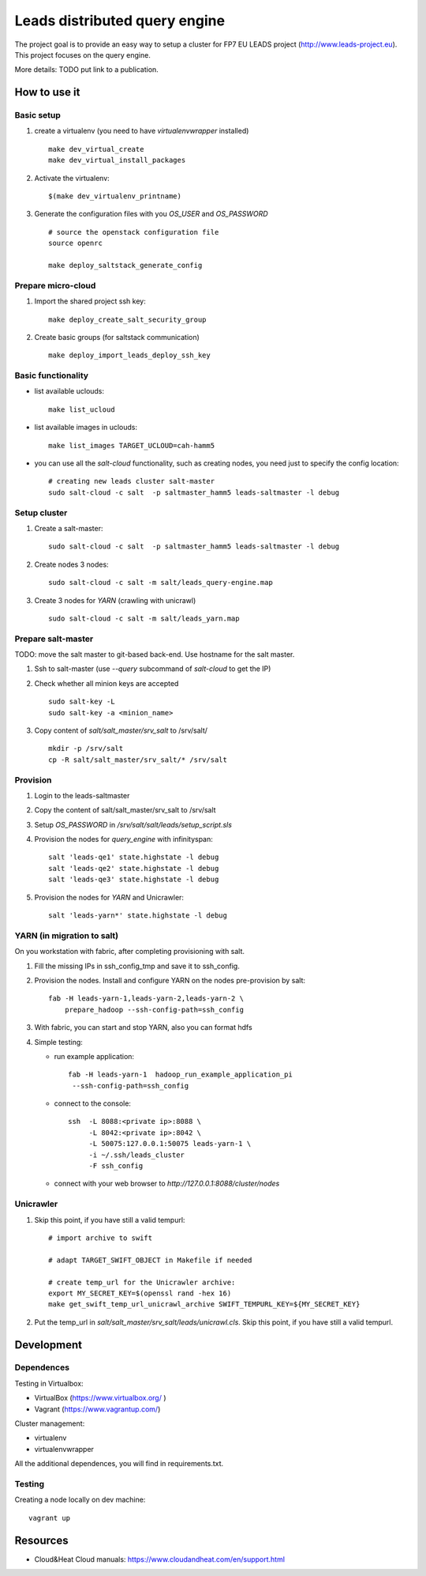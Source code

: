 ================================
Leads distributed query engine
================================

The project goal is to provide an easy way to setup a cluster for FP7 EU LEADS project (http://www.leads-project.eu). 
This project focuses on the query engine. 

More details: TODO put link to a publication.


How to use it 
===============

Basic setup
----------------

1. create a virtualenv (you need to have *virtualenvwrapper* installed)

   ::

     make dev_virtual_create
     make dev_virtual_install_packages

2. Activate the virtualenv:
   
   ::

     $(make dev_virtualenv_printname)

3. Generate the configuration files with you *OS_USER* and *OS_PASSWORD*
   
   ::

     # source the openstack configuration file
     source openrc

     make deploy_saltstack_generate_config

Prepare micro-cloud
-----------------------

1. Import the shared project ssh key:

   ::

     make deploy_create_salt_security_group


2. Create basic groups (for saltstack communication)
   
   ::

     make deploy_import_leads_deploy_ssh_key

Basic functionality
------------------------------


- list available uclouds:

  :: 

    make list_ucloud

- list available images in uclouds:
  
  ::

    make list_images TARGET_UCLOUD=cah-hamm5

- you can use all the *salt-cloud* functionality, such as creating nodes, you need just to specify the config location:
  
  ::

    # creating new leads cluster salt-master
    sudo salt-cloud -c salt  -p saltmaster_hamm5 leads-saltmaster -l debug

Setup cluster
------------------------

1. Create a salt-master:

   ::
    
     sudo salt-cloud -c salt  -p saltmaster_hamm5 leads-saltmaster -l debug

2. Create nodes 3 nodes:
 
   ::

     sudo salt-cloud -c salt -m salt/leads_query-engine.map
 
3. Create 3 nodes for *YARN* (crawling with unicrawl)

   ::

     sudo salt-cloud -c salt -m salt/leads_yarn.map   

Prepare salt-master
---------------------

TODO: move the salt master to git-based back-end. Use hostname for the salt master.

1. Ssh to salt-master (use *--query* subcommand of *salt-cloud* to get the IP)

2. Check whether all minion keys are accepted
   
   ::

     sudo salt-key -L
     sudo salt-key -a <minion_name>

3. Copy content of *salt/salt_master/srv_salt* to /srv/salt/
  
   ::

     mkdir -p /srv/salt
     cp -R salt/salt_master/srv_salt/* /srv/salt

Provision
--------------

1. Login to the leads-saltmaster

2. Copy the content of salt/salt_master/srv_salt to /srv/salt

3. Setup *OS_PASSWORD* in */srv/salt/salt/leads/setup_script.sls*
  
4. Provision the nodes for *query_engine* with infinityspan:
   
   ::

     salt 'leads-qe1' state.highstate -l debug
     salt 'leads-qe2' state.highstate -l debug
     salt 'leads-qe3' state.highstate -l debug

5. Provision the nodes for *YARN* and Unicrawler:
   
   :: 

     salt 'leads-yarn*' state.highstate -l debug

YARN (in migration to salt)
-------------------------------

On you workstation with fabric, after completing provisioning with salt.

1. Fill the missing IPs in ssh_config_tmp and save it to ssh_config.

2. Provision the nodes. Install and configure YARN on the nodes pre-provision by salt:

   ::

     fab -H leads-yarn-1,leads-yarn-2,leads-yarn-2 \
         prepare_hadoop --ssh-config-path=ssh_config

3. With fabric, you can start and stop YARN, also you can format hdfs
  
4. Simple testing:
    
   - run example application:
  
     ::
    
       fab -H leads-yarn-1  hadoop_run_example_application_pi
        --ssh-config-path=ssh_config

   - connect to the console:
    
     ::

       ssh  -L 8088:<private ip>:8088 \
            -L 8042:<private ip>:8042 \
            -L 50075:127.0.0.1:50075 leads-yarn-1 \
            -i ~/.ssh/leads_cluster
            -F ssh_config

   -  connect with your web browser to *http://127.0.0.1:8088/cluster/nodes*


Unicrawler
--------------

1. Skip this point, if you have still a valid tempurl:

   ::

    # import archive to swift

    # adapt TARGET_SWIFT_OBJECT in Makefile if needed

    # create temp_url for the Unicrawler archive:
    export MY_SECRET_KEY=$(openssl rand -hex 16)
    make get_swift_temp_url_unicrawl_archive SWIFT_TEMPURL_KEY=${MY_SECRET_KEY}

2. Put the temp_url in *salt/salt_master/srv_salt/leads/unicrawl.cls*. Skip this point, if you have still a valid tempurl.


Development
================

Dependences
---------------

Testing in Virtualbox:

- VirtualBox (https://www.virtualbox.org/ )
- Vagrant (https://www.vagrantup.com/) 

Cluster management:

- virtualenv 
- virtualenvwrapper 
 
All the additional dependences, you will find in requirements.txt.

Testing
------------

Creating a node locally on dev machine:

::

  vagrant up

Resources
=================

- Cloud&Heat Cloud manuals: https://www.cloudandheat.com/en/support.html
